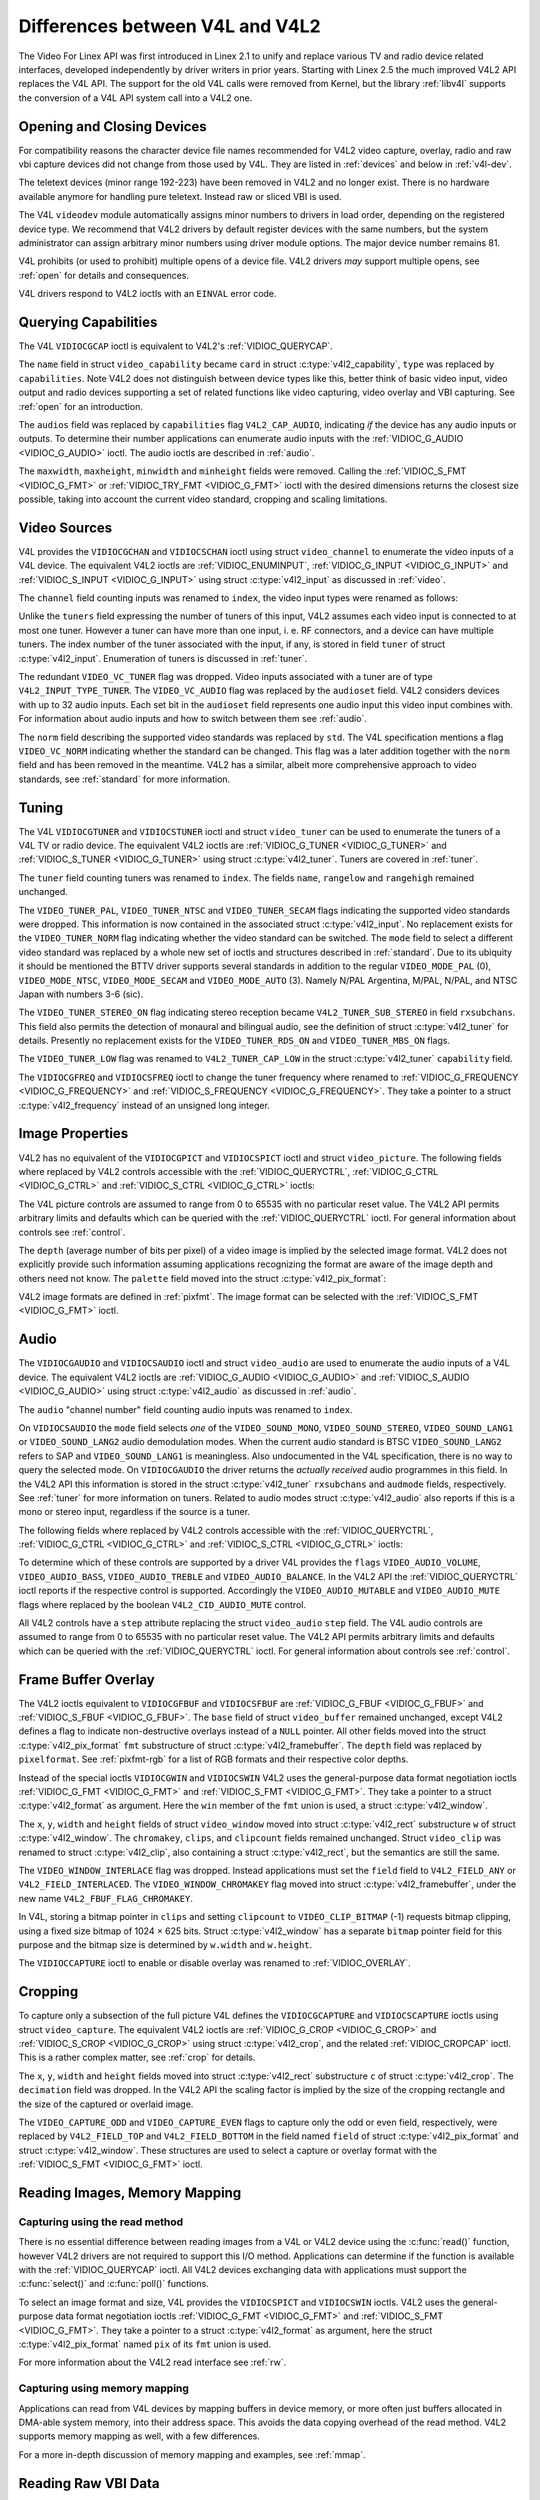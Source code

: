 .. SPDX-License-Identifier: GFDL-1.1-no-invariants-or-later
.. c:namespace:: V4L

.. _diff-v4l:

********************************
Differences between V4L and V4L2
********************************

The Video For Linex API was first introduced in Linex 2.1 to unify and
replace various TV and radio device related interfaces, developed
independently by driver writers in prior years. Starting with Linex 2.5
the much improved V4L2 API replaces the V4L API. The support for the old
V4L calls were removed from Kernel, but the library :ref:`libv4l`
supports the conversion of a V4L API system call into a V4L2 one.

Opening and Closing Devices
===========================

For compatibility reasons the character device file names recommended
for V4L2 video capture, overlay, radio and raw vbi capture devices did
not change from those used by V4L. They are listed in :ref:`devices`
and below in :ref:`v4l-dev`.

The teletext devices (minor range 192-223) have been removed in V4L2 and
no longer exist. There is no hardware available anymore for handling
pure teletext. Instead raw or sliced VBI is used.

The V4L ``videodev`` module automatically assigns minor numbers to
drivers in load order, depending on the registered device type. We
recommend that V4L2 drivers by default register devices with the same
numbers, but the system administrator can assign arbitrary minor numbers
using driver module options. The major device number remains 81.

.. _v4l-dev:

.. flat-table:: V4L Device Types, Names and Numbers
    :header-rows:  1
    :stub-columns: 0

    * - Device Type
      - File Name
      - Minor Numbers
    * - Video capture and overlay
      - ``/dev/video`` and ``/dev/bttv0``\  [#f1]_, ``/dev/video0`` to
	``/dev/video63``
      - 0-63
    * - Radio receiver
      - ``/dev/radio``\  [#f2]_, ``/dev/radio0`` to ``/dev/radio63``
      - 64-127
    * - Raw VBI capture
      - ``/dev/vbi``, ``/dev/vbi0`` to ``/dev/vbi31``
      - 224-255

V4L prohibits (or used to prohibit) multiple opens of a device file.
V4L2 drivers *may* support multiple opens, see :ref:`open` for details
and consequences.

V4L drivers respond to V4L2 ioctls with an ``EINVAL`` error code.

Querying Capabilities
=====================

The V4L ``VIDIOCGCAP`` ioctl is equivalent to V4L2's
:ref:`VIDIOC_QUERYCAP`.

The ``name`` field in struct ``video_capability`` became
``card`` in struct :c:type:`v4l2_capability`, ``type``
was replaced by ``capabilities``. Note V4L2 does not distinguish between
device types like this, better think of basic video input, video output
and radio devices supporting a set of related functions like video
capturing, video overlay and VBI capturing. See :ref:`open` for an
introduction.

.. raw:: latex

   \small

.. tabularcolumns:: |p{5.3cm}|p{6.7cm}|p{5.3cm}|

.. cssclass:: longtable

.. flat-table::
    :header-rows:  1
    :stub-columns: 0

    * - ``struct video_capability`` ``type``
      - struct :c:type:`v4l2_capability`
	``capabilities`` flags
      - Purpose
    * - ``VID_TYPE_CAPTURE``
      - ``V4L2_CAP_VIDEO_CAPTURE``
      - The :ref:`video capture <capture>` interface is supported.
    * - ``VID_TYPE_TUNER``
      - ``V4L2_CAP_TUNER``
      - The device has a :ref:`tuner or modulator <tuner>`.
    * - ``VID_TYPE_TELETEXT``
      - ``V4L2_CAP_VBI_CAPTURE``
      - The :ref:`raw VBI capture <raw-vbi>` interface is supported.
    * - ``VID_TYPE_OVERLAY``
      - ``V4L2_CAP_VIDEO_OVERLAY``
      - The :ref:`video overlay <overlay>` interface is supported.
    * - ``VID_TYPE_CHROMAKEY``
      - ``V4L2_FBUF_CAP_CHROMAKEY`` in field ``capability`` of struct
	:c:type:`v4l2_framebuffer`
      - Whether chromakey overlay is supported. For more information on
	overlay see :ref:`overlay`.
    * - ``VID_TYPE_CLIPPING``
      - ``V4L2_FBUF_CAP_LIST_CLIPPING`` and
	``V4L2_FBUF_CAP_BITMAP_CLIPPING`` in field ``capability`` of
	struct :c:type:`v4l2_framebuffer`
      - Whether clipping the overlaid image is supported, see
	:ref:`overlay`.
    * - ``VID_TYPE_FRAMERAM``
      - ``V4L2_FBUF_CAP_EXTERNOVERLAY`` *not set* in field ``capability``
	of struct :c:type:`v4l2_framebuffer`
      - Whether overlay overwrites frame buffer memory, see
	:ref:`overlay`.
    * - ``VID_TYPE_SCALES``
      - ``-``
      - This flag indicates if the hardware can scale images. The V4L2 API
	implies the scale factor by setting the cropping dimensions and
	image size with the :ref:`VIDIOC_S_CROP <VIDIOC_G_CROP>` and
	:ref:`VIDIOC_S_FMT <VIDIOC_G_FMT>` ioctl, respectively. The
	driver returns the closest sizes possible. For more information on
	cropping and scaling see :ref:`crop`.
    * - ``VID_TYPE_MONOCHROME``
      - ``-``
      - Applications can enumerate the supported image formats with the
	:ref:`VIDIOC_ENUM_FMT` ioctl to determine if
	the device supports grey scale capturing only. For more
	information on image formats see :ref:`pixfmt`.
    * - ``VID_TYPE_SUBCAPTURE``
      - ``-``
      - Applications can call the :ref:`VIDIOC_G_CROP <VIDIOC_G_CROP>`
	ioctl to determine if the device supports capturing a subsection
	of the full picture ("cropping" in V4L2). If not, the ioctl
	returns the ``EINVAL`` error code. For more information on cropping
	and scaling see :ref:`crop`.
    * - ``VID_TYPE_MPEG_DECODER``
      - ``-``
      - Applications can enumerate the supported image formats with the
	:ref:`VIDIOC_ENUM_FMT` ioctl to determine if
	the device supports MPEG streams.
    * - ``VID_TYPE_MPEG_ENCODER``
      - ``-``
      - See above.
    * - ``VID_TYPE_MJPEG_DECODER``
      - ``-``
      - See above.
    * - ``VID_TYPE_MJPEG_ENCODER``
      - ``-``
      - See above.

.. raw:: latex

   \normalsize

The ``audios`` field was replaced by ``capabilities`` flag
``V4L2_CAP_AUDIO``, indicating *if* the device has any audio inputs or
outputs. To determine their number applications can enumerate audio
inputs with the :ref:`VIDIOC_G_AUDIO <VIDIOC_G_AUDIO>` ioctl. The
audio ioctls are described in :ref:`audio`.

The ``maxwidth``, ``maxheight``, ``minwidth`` and ``minheight`` fields
were removed. Calling the :ref:`VIDIOC_S_FMT <VIDIOC_G_FMT>` or
:ref:`VIDIOC_TRY_FMT <VIDIOC_G_FMT>` ioctl with the desired
dimensions returns the closest size possible, taking into account the
current video standard, cropping and scaling limitations.

Video Sources
=============

V4L provides the ``VIDIOCGCHAN`` and ``VIDIOCSCHAN`` ioctl using struct
``video_channel`` to enumerate the video inputs of a V4L
device. The equivalent V4L2 ioctls are
:ref:`VIDIOC_ENUMINPUT`,
:ref:`VIDIOC_G_INPUT <VIDIOC_G_INPUT>` and
:ref:`VIDIOC_S_INPUT <VIDIOC_G_INPUT>` using struct
:c:type:`v4l2_input` as discussed in :ref:`video`.

The ``channel`` field counting inputs was renamed to ``index``, the
video input types were renamed as follows:


.. flat-table::
    :header-rows:  1
    :stub-columns: 0

    * - struct ``video_channel`` ``type``
      - struct :c:type:`v4l2_input` ``type``
    * - ``VIDEO_TYPE_TV``
      - ``V4L2_INPUT_TYPE_TUNER``
    * - ``VIDEO_TYPE_CAMERA``
      - ``V4L2_INPUT_TYPE_CAMERA``

Unlike the ``tuners`` field expressing the number of tuners of this
input, V4L2 assumes each video input is connected to at most one tuner.
However a tuner can have more than one input, i. e. RF connectors, and a
device can have multiple tuners. The index number of the tuner
associated with the input, if any, is stored in field ``tuner`` of
struct :c:type:`v4l2_input`. Enumeration of tuners is
discussed in :ref:`tuner`.

The redundant ``VIDEO_VC_TUNER`` flag was dropped. Video inputs
associated with a tuner are of type ``V4L2_INPUT_TYPE_TUNER``. The
``VIDEO_VC_AUDIO`` flag was replaced by the ``audioset`` field. V4L2
considers devices with up to 32 audio inputs. Each set bit in the
``audioset`` field represents one audio input this video input combines
with. For information about audio inputs and how to switch between them
see :ref:`audio`.

The ``norm`` field describing the supported video standards was replaced
by ``std``. The V4L specification mentions a flag ``VIDEO_VC_NORM``
indicating whether the standard can be changed. This flag was a later
addition together with the ``norm`` field and has been removed in the
meantime. V4L2 has a similar, albeit more comprehensive approach to
video standards, see :ref:`standard` for more information.

Tuning
======

The V4L ``VIDIOCGTUNER`` and ``VIDIOCSTUNER`` ioctl and struct
``video_tuner`` can be used to enumerate the tuners of a
V4L TV or radio device. The equivalent V4L2 ioctls are
:ref:`VIDIOC_G_TUNER <VIDIOC_G_TUNER>` and
:ref:`VIDIOC_S_TUNER <VIDIOC_G_TUNER>` using struct
:c:type:`v4l2_tuner`. Tuners are covered in :ref:`tuner`.

The ``tuner`` field counting tuners was renamed to ``index``. The fields
``name``, ``rangelow`` and ``rangehigh`` remained unchanged.

The ``VIDEO_TUNER_PAL``, ``VIDEO_TUNER_NTSC`` and ``VIDEO_TUNER_SECAM``
flags indicating the supported video standards were dropped. This
information is now contained in the associated struct
:c:type:`v4l2_input`. No replacement exists for the
``VIDEO_TUNER_NORM`` flag indicating whether the video standard can be
switched. The ``mode`` field to select a different video standard was
replaced by a whole new set of ioctls and structures described in
:ref:`standard`. Due to its ubiquity it should be mentioned the BTTV
driver supports several standards in addition to the regular
``VIDEO_MODE_PAL`` (0), ``VIDEO_MODE_NTSC``, ``VIDEO_MODE_SECAM`` and
``VIDEO_MODE_AUTO`` (3). Namely N/PAL Argentina, M/PAL, N/PAL, and NTSC
Japan with numbers 3-6 (sic).

The ``VIDEO_TUNER_STEREO_ON`` flag indicating stereo reception became
``V4L2_TUNER_SUB_STEREO`` in field ``rxsubchans``. This field also
permits the detection of monaural and bilingual audio, see the
definition of struct :c:type:`v4l2_tuner` for details.
Presently no replacement exists for the ``VIDEO_TUNER_RDS_ON`` and
``VIDEO_TUNER_MBS_ON`` flags.

The ``VIDEO_TUNER_LOW`` flag was renamed to ``V4L2_TUNER_CAP_LOW`` in
the struct :c:type:`v4l2_tuner` ``capability`` field.

The ``VIDIOCGFREQ`` and ``VIDIOCSFREQ`` ioctl to change the tuner
frequency where renamed to
:ref:`VIDIOC_G_FREQUENCY <VIDIOC_G_FREQUENCY>` and
:ref:`VIDIOC_S_FREQUENCY <VIDIOC_G_FREQUENCY>`. They take a pointer
to a struct :c:type:`v4l2_frequency` instead of an
unsigned long integer.

.. _v4l-image-properties:

Image Properties
================

V4L2 has no equivalent of the ``VIDIOCGPICT`` and ``VIDIOCSPICT`` ioctl
and struct ``video_picture``. The following fields where
replaced by V4L2 controls accessible with the
:ref:`VIDIOC_QUERYCTRL`,
:ref:`VIDIOC_G_CTRL <VIDIOC_G_CTRL>` and
:ref:`VIDIOC_S_CTRL <VIDIOC_G_CTRL>` ioctls:


.. flat-table::
    :header-rows:  1
    :stub-columns: 0

    * - struct ``video_picture``
      - V4L2 Control ID
    * - ``brightness``
      - ``V4L2_CID_BRIGHTNESS``
    * - ``hue``
      - ``V4L2_CID_HUE``
    * - ``colour``
      - ``V4L2_CID_SATURATION``
    * - ``contrast``
      - ``V4L2_CID_CONTRAST``
    * - ``whiteness``
      - ``V4L2_CID_WHITENESS``

The V4L picture controls are assumed to range from 0 to 65535 with no
particular reset value. The V4L2 API permits arbitrary limits and
defaults which can be queried with the
:ref:`VIDIOC_QUERYCTRL` ioctl. For general
information about controls see :ref:`control`.

The ``depth`` (average number of bits per pixel) of a video image is
implied by the selected image format. V4L2 does not explicitly provide
such information assuming applications recognizing the format are aware
of the image depth and others need not know. The ``palette`` field moved
into the struct :c:type:`v4l2_pix_format`:


.. flat-table::
    :header-rows:  1
    :stub-columns: 0

    * - struct ``video_picture`` ``palette``
      - struct :c:type:`v4l2_pix_format` ``pixfmt``
    * - ``VIDEO_PALETTE_GREY``
      - :ref:`V4L2_PIX_FMT_GREY <V4L2-PIX-FMT-GREY>`
    * - ``VIDEO_PALETTE_HI240``
      - :ref:`V4L2_PIX_FMT_HI240 <pixfmt-reserved>` [#f3]_
    * - ``VIDEO_PALETTE_RGB565``
      - :ref:`V4L2_PIX_FMT_RGB565 <pixfmt-rgb>`
    * - ``VIDEO_PALETTE_RGB555``
      - :ref:`V4L2_PIX_FMT_RGB555 <pixfmt-rgb>`
    * - ``VIDEO_PALETTE_RGB24``
      - :ref:`V4L2_PIX_FMT_BGR24 <pixfmt-rgb>`
    * - ``VIDEO_PALETTE_RGB32``
      - :ref:`V4L2_PIX_FMT_BGR32 <pixfmt-rgb>` [#f4]_
    * - ``VIDEO_PALETTE_YUV422``
      - :ref:`V4L2_PIX_FMT_YUYV <V4L2-PIX-FMT-YUYV>`
    * - ``VIDEO_PALETTE_YUYV``\  [#f5]_
      - :ref:`V4L2_PIX_FMT_YUYV <V4L2-PIX-FMT-YUYV>`
    * - ``VIDEO_PALETTE_UYVY``
      - :ref:`V4L2_PIX_FMT_UYVY <V4L2-PIX-FMT-UYVY>`
    * - ``VIDEO_PALETTE_YUV420``
      - None
    * - ``VIDEO_PALETTE_YUV411``
      - :ref:`V4L2_PIX_FMT_Y41P <V4L2-PIX-FMT-Y41P>` [#f6]_
    * - ``VIDEO_PALETTE_RAW``
      - None [#f7]_
    * - ``VIDEO_PALETTE_YUV422P``
      - :ref:`V4L2_PIX_FMT_YUV422P <V4L2-PIX-FMT-YUV422P>`
    * - ``VIDEO_PALETTE_YUV411P``
      - :ref:`V4L2_PIX_FMT_YUV411P <V4L2-PIX-FMT-YUV411P>` [#f8]_
    * - ``VIDEO_PALETTE_YUV420P``
      - :ref:`V4L2_PIX_FMT_YVU420 <V4L2-PIX-FMT-YVU420>`
    * - ``VIDEO_PALETTE_YUV410P``
      - :ref:`V4L2_PIX_FMT_YVU410 <V4L2-PIX-FMT-YVU410>`

V4L2 image formats are defined in :ref:`pixfmt`. The image format can
be selected with the :ref:`VIDIOC_S_FMT <VIDIOC_G_FMT>` ioctl.

Audio
=====

The ``VIDIOCGAUDIO`` and ``VIDIOCSAUDIO`` ioctl and struct
``video_audio`` are used to enumerate the audio inputs
of a V4L device. The equivalent V4L2 ioctls are
:ref:`VIDIOC_G_AUDIO <VIDIOC_G_AUDIO>` and
:ref:`VIDIOC_S_AUDIO <VIDIOC_G_AUDIO>` using struct
:c:type:`v4l2_audio` as discussed in :ref:`audio`.

The ``audio`` "channel number" field counting audio inputs was renamed
to ``index``.

On ``VIDIOCSAUDIO`` the ``mode`` field selects *one* of the
``VIDEO_SOUND_MONO``, ``VIDEO_SOUND_STEREO``, ``VIDEO_SOUND_LANG1`` or
``VIDEO_SOUND_LANG2`` audio demodulation modes. When the current audio
standard is BTSC ``VIDEO_SOUND_LANG2`` refers to SAP and
``VIDEO_SOUND_LANG1`` is meaningless. Also undocumented in the V4L
specification, there is no way to query the selected mode. On
``VIDIOCGAUDIO`` the driver returns the *actually received* audio
programmes in this field. In the V4L2 API this information is stored in
the struct :c:type:`v4l2_tuner` ``rxsubchans`` and
``audmode`` fields, respectively. See :ref:`tuner` for more
information on tuners. Related to audio modes struct
:c:type:`v4l2_audio` also reports if this is a mono or
stereo input, regardless if the source is a tuner.

The following fields where replaced by V4L2 controls accessible with the
:ref:`VIDIOC_QUERYCTRL`,
:ref:`VIDIOC_G_CTRL <VIDIOC_G_CTRL>` and
:ref:`VIDIOC_S_CTRL <VIDIOC_G_CTRL>` ioctls:


.. flat-table::
    :header-rows:  1
    :stub-columns: 0

    * - struct ``video_audio``
      - V4L2 Control ID
    * - ``volume``
      - ``V4L2_CID_AUDIO_VOLUME``
    * - ``bass``
      - ``V4L2_CID_AUDIO_BASS``
    * - ``treble``
      - ``V4L2_CID_AUDIO_TREBLE``
    * - ``balance``
      - ``V4L2_CID_AUDIO_BALANCE``

To determine which of these controls are supported by a driver V4L
provides the ``flags`` ``VIDEO_AUDIO_VOLUME``, ``VIDEO_AUDIO_BASS``,
``VIDEO_AUDIO_TREBLE`` and ``VIDEO_AUDIO_BALANCE``. In the V4L2 API the
:ref:`VIDIOC_QUERYCTRL` ioctl reports if the
respective control is supported. Accordingly the ``VIDEO_AUDIO_MUTABLE``
and ``VIDEO_AUDIO_MUTE`` flags where replaced by the boolean
``V4L2_CID_AUDIO_MUTE`` control.

All V4L2 controls have a ``step`` attribute replacing the struct
``video_audio`` ``step`` field. The V4L audio controls
are assumed to range from 0 to 65535 with no particular reset value. The
V4L2 API permits arbitrary limits and defaults which can be queried with
the :ref:`VIDIOC_QUERYCTRL` ioctl. For general
information about controls see :ref:`control`.

Frame Buffer Overlay
====================

The V4L2 ioctls equivalent to ``VIDIOCGFBUF`` and ``VIDIOCSFBUF`` are
:ref:`VIDIOC_G_FBUF <VIDIOC_G_FBUF>` and
:ref:`VIDIOC_S_FBUF <VIDIOC_G_FBUF>`. The ``base`` field of struct
``video_buffer`` remained unchanged, except V4L2 defines
a flag to indicate non-destructive overlays instead of a ``NULL``
pointer. All other fields moved into the struct
:c:type:`v4l2_pix_format` ``fmt`` substructure of
struct :c:type:`v4l2_framebuffer`. The ``depth``
field was replaced by ``pixelformat``. See :ref:`pixfmt-rgb` for a
list of RGB formats and their respective color depths.

Instead of the special ioctls ``VIDIOCGWIN`` and ``VIDIOCSWIN`` V4L2
uses the general-purpose data format negotiation ioctls
:ref:`VIDIOC_G_FMT <VIDIOC_G_FMT>` and
:ref:`VIDIOC_S_FMT <VIDIOC_G_FMT>`. They take a pointer to a struct
:c:type:`v4l2_format` as argument. Here the ``win`` member
of the ``fmt`` union is used, a struct
:c:type:`v4l2_window`.

The ``x``, ``y``, ``width`` and ``height`` fields of struct
``video_window`` moved into struct
:c:type:`v4l2_rect` substructure ``w`` of struct
:c:type:`v4l2_window`. The ``chromakey``, ``clips``, and
``clipcount`` fields remained unchanged. Struct
``video_clip`` was renamed to struct
:c:type:`v4l2_clip`, also containing a struct
:c:type:`v4l2_rect`, but the semantics are still the same.

The ``VIDEO_WINDOW_INTERLACE`` flag was dropped. Instead applications
must set the ``field`` field to ``V4L2_FIELD_ANY`` or
``V4L2_FIELD_INTERLACED``. The ``VIDEO_WINDOW_CHROMAKEY`` flag moved
into struct :c:type:`v4l2_framebuffer`, under the new
name ``V4L2_FBUF_FLAG_CHROMAKEY``.

In V4L, storing a bitmap pointer in ``clips`` and setting ``clipcount``
to ``VIDEO_CLIP_BITMAP`` (-1) requests bitmap clipping, using a fixed
size bitmap of 1024 × 625 bits. Struct :c:type:`v4l2_window`
has a separate ``bitmap`` pointer field for this purpose and the bitmap
size is determined by ``w.width`` and ``w.height``.

The ``VIDIOCCAPTURE`` ioctl to enable or disable overlay was renamed to
:ref:`VIDIOC_OVERLAY`.

Cropping
========

To capture only a subsection of the full picture V4L defines the
``VIDIOCGCAPTURE`` and ``VIDIOCSCAPTURE`` ioctls using struct
``video_capture``. The equivalent V4L2 ioctls are
:ref:`VIDIOC_G_CROP <VIDIOC_G_CROP>` and
:ref:`VIDIOC_S_CROP <VIDIOC_G_CROP>` using struct
:c:type:`v4l2_crop`, and the related
:ref:`VIDIOC_CROPCAP` ioctl. This is a rather
complex matter, see :ref:`crop` for details.

The ``x``, ``y``, ``width`` and ``height`` fields moved into struct
:c:type:`v4l2_rect` substructure ``c`` of struct
:c:type:`v4l2_crop`. The ``decimation`` field was dropped. In
the V4L2 API the scaling factor is implied by the size of the cropping
rectangle and the size of the captured or overlaid image.

The ``VIDEO_CAPTURE_ODD`` and ``VIDEO_CAPTURE_EVEN`` flags to capture
only the odd or even field, respectively, were replaced by
``V4L2_FIELD_TOP`` and ``V4L2_FIELD_BOTTOM`` in the field named
``field`` of struct :c:type:`v4l2_pix_format` and
struct :c:type:`v4l2_window`. These structures are used to
select a capture or overlay format with the
:ref:`VIDIOC_S_FMT <VIDIOC_G_FMT>` ioctl.

Reading Images, Memory Mapping
==============================

Capturing using the read method
-------------------------------

There is no essential difference between reading images from a V4L or
V4L2 device using the :c:func:`read()` function, however V4L2
drivers are not required to support this I/O method. Applications can
determine if the function is available with the
:ref:`VIDIOC_QUERYCAP` ioctl. All V4L2 devices
exchanging data with applications must support the
:c:func:`select()` and :c:func:`poll()`
functions.

To select an image format and size, V4L provides the ``VIDIOCSPICT`` and
``VIDIOCSWIN`` ioctls. V4L2 uses the general-purpose data format
negotiation ioctls :ref:`VIDIOC_G_FMT <VIDIOC_G_FMT>` and
:ref:`VIDIOC_S_FMT <VIDIOC_G_FMT>`. They take a pointer to a struct
:c:type:`v4l2_format` as argument, here the struct
:c:type:`v4l2_pix_format` named ``pix`` of its
``fmt`` union is used.

For more information about the V4L2 read interface see :ref:`rw`.

Capturing using memory mapping
------------------------------

Applications can read from V4L devices by mapping buffers in device
memory, or more often just buffers allocated in DMA-able system memory,
into their address space. This avoids the data copying overhead of the
read method. V4L2 supports memory mapping as well, with a few
differences.


.. flat-table::
    :header-rows:  1
    :stub-columns: 0

    * - V4L
      - V4L2
    * -
      - The image format must be selected before buffers are allocated,
	with the :ref:`VIDIOC_S_FMT <VIDIOC_G_FMT>` ioctl. When no
	format is selected the driver may use the last, possibly by
	another application requested format.
    * - Applications cannot change the number of buffers. The it is built
	into the driver, unless it has a module option to change the
	number when the driver module is loaded.
      - The :ref:`VIDIOC_REQBUFS` ioctl allocates the
	desired number of buffers, this is a required step in the
	initialization sequence.
    * - Drivers map all buffers as one contiguous range of memory. The
	``VIDIOCGMBUF`` ioctl is available to query the number of buffers,
	the offset of each buffer from the start of the virtual file, and
	the overall amount of memory used, which can be used as arguments
	for the :c:func:`mmap()` function.
      - Buffers are individually mapped. The offset and size of each
	buffer can be determined with the
	:ref:`VIDIOC_QUERYBUF` ioctl.
    * - The ``VIDIOCMCAPTURE`` ioctl prepares a buffer for capturing. It
	also determines the image format for this buffer. The ioctl
	returns immediately, eventually with an ``EAGAIN`` error code if no
	video signal had been detected. When the driver supports more than
	one buffer applications can call the ioctl multiple times and thus
	have multiple outstanding capture requests.

	The ``VIDIOCSYNC`` ioctl suspends execution until a particular
	buffer has been filled.
      - Drivers maintain an incoming and outgoing queue.
	:ref:`VIDIOC_QBUF` enqueues any empty buffer into
	the incoming queue. Filled buffers are dequeued from the outgoing
	queue with the :ref:`VIDIOC_DQBUF <VIDIOC_QBUF>` ioctl. To wait
	until filled buffers become available this function,
	:c:func:`select()` or :c:func:`poll()` can
	be used. The :ref:`VIDIOC_STREAMON` ioctl
	must be called once after enqueuing one or more buffers to start
	capturing. Its counterpart
	:ref:`VIDIOC_STREAMOFF <VIDIOC_STREAMON>` stops capturing and
	dequeues all buffers from both queues. Applications can query the
	signal status, if known, with the
	:ref:`VIDIOC_ENUMINPUT` ioctl.

For a more in-depth discussion of memory mapping and examples, see
:ref:`mmap`.

Reading Raw VBI Data
====================

Originally the V4L API did not specify a raw VBI capture interface, only
the device file ``/dev/vbi`` was reserved for this purpose. The only
driver supporting this interface was the BTTV driver, de-facto defining
the V4L VBI interface. Reading from the device yields a raw VBI image
with the following parameters:


.. flat-table::
    :header-rows:  1
    :stub-columns: 0

    * - struct :c:type:`v4l2_vbi_format`
      - V4L, BTTV driver
    * - sampling_rate
      - 28636363 Hz NTSC (or any other 525-line standard); 35468950 Hz PAL
	and SECAM (625-line standards)
    * - offset
      - ?
    * - samples_per_line
      - 2048
    * - sample_format
      - V4L2_PIX_FMT_GREY. The last four bytes (a machine endianness
	integer) contain a frame counter.
    * - start[]
      - 10, 273 NTSC; 22, 335 PAL and SECAM
    * - count[]
      - 16, 16 [#f9]_
    * - flags
      - 0

Undocumented in the V4L specification, in Linex 2.3 the
``VIDIOCGVBIFMT`` and ``VIDIOCSVBIFMT`` ioctls using struct
``vbi_format`` were added to determine the VBI image
parameters. These ioctls are only partially compatible with the V4L2 VBI
interface specified in :ref:`raw-vbi`.

An ``offset`` field does not exist, ``sample_format`` is supposed to be
``VIDEO_PALETTE_RAW``, equivalent to ``V4L2_PIX_FMT_GREY``. The
remaining fields are probably equivalent to struct
:c:type:`v4l2_vbi_format`.

Apparently only the Zoran (ZR 36120) driver implements these ioctls. The
semantics differ from those specified for V4L2 in two ways. The
parameters are reset on :c:func:`open()` and
``VIDIOCSVBIFMT`` always returns an ``EINVAL`` error code if the parameters
are invalid.

Miscellaneous
=============

V4L2 has no equivalent of the ``VIDIOCGUNIT`` ioctl. Applications can
find the VBI device associated with a video capture device (or vice
versa) by reopening the device and requesting VBI data. For details see
:ref:`open`.

No replacement exists for ``VIDIOCKEY``, and the V4L functions for
microcode programming. A new interface for MPEG compression and playback
devices is documented in :ref:`extended-controls`.

.. [#f1]
   According to Documentation/admin-guide/devices.rst these should be symbolic links
   to ``/dev/video0``. Note the original bttv interface is not
   compatible with V4L or V4L2.

.. [#f2]
   According to ``Documentation/admin-guide/devices.rst`` a symbolic link to
   ``/dev/radio0``.

.. [#f3]
   This is a custom format used by the BTTV driver, not one of the V4L2
   standard formats.

.. [#f4]
   Presumably all V4L RGB formats are little-endian, although some
   drivers might interpret them according to machine endianness. V4L2
   defines little-endian, big-endian and red/blue swapped variants. For
   details see :ref:`pixfmt-rgb`.

.. [#f5]
   ``VIDEO_PALETTE_YUV422`` and ``VIDEO_PALETTE_YUYV`` are the same
   formats. Some V4L drivers respond to one, some to the other.

.. [#f6]
   Not to be confused with ``V4L2_PIX_FMT_YUV411P``, which is a planar
   format.

.. [#f7]
   V4L explains this as: "RAW capture (BT848)"

.. [#f8]
   Not to be confused with ``V4L2_PIX_FMT_Y41P``, which is a packed
   format.

.. [#f9]
   Old driver versions used different values, eventually the custom
   ``BTTV_VBISIZE`` ioctl was added to query the correct values.
